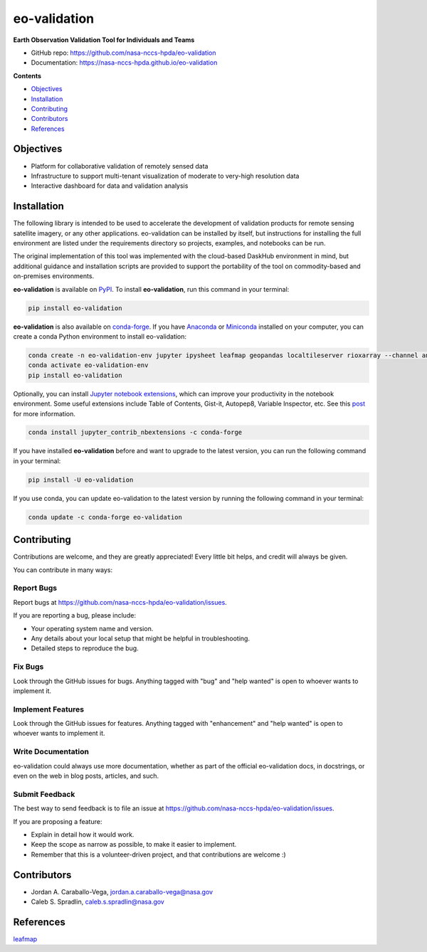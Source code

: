 =============
eo-validation
=============

.. image:: https://github.com/nasa-nccs-hpda/eo-validation/actions/workflows/lint.yml/badge.svg
        :target: https://github.com/nasa-nccs-hpda/eo-validation/actions/workflows/lint.yml

**Earth Observation Validation Tool for Individuals and Teams**

* GitHub repo: https://github.com/nasa-nccs-hpda/eo-validation
* Documentation: https://nasa-nccs-hpda.github.io/eo-validation

**Contents**

- `Objectives`_
- `Installation`_
- `Contributing`_
- `Contributors`_
- `References`_

Objectives
------------

- Platform for collaborative validation of remotely sensed data
- Infrastructure to support multi-tenant visualization of moderate to very-high resolution data
- Interactive dashboard for data and validation analysis

Installation
------------

The following library is intended to be used to accelerate the development of validation products
for remote sensing satellite imagery, or any other applications. eo-validation can be installed
by itself, but instructions for installing the full environment are listed under the requirements
directory so projects, examples, and notebooks can be run.

The original implementation of this tool was implemented with the cloud-based DaskHub environment 
in mind, but additional guidance and installation scripts are provided to support the portability
of the tool on commodity-based and on-premises environments.

**eo-validation** is available on `PyPI <https://pypi.org/project/eo-validation/>`__. To install **eo-validation**, run this command in your terminal:

.. code:: python

  pip install eo-validation


**eo-validation** is also available on `conda-forge <https://anaconda.org/conda-forge/eo-validation>`__.
If you have `Anaconda <https://www.anaconda.com/distribution/#download-section>`__ or `Miniconda <https://docs.conda.io/en/latest/miniconda.html>`__ 
installed on your computer, you can create a conda Python environment to install eo-validation:

.. code:: python

  conda create -n eo-validation-env jupyter ipysheet leafmap geopandas localtileserver rioxarray --channel anaconda --channel conda-forge
  conda activate eo-validation-env
  pip install eo-validation

Optionally, you can install `Jupyter notebook extensions <https://github.com/ipython-contrib/jupyter_contrib_nbextensions>`__,
which can improve your productivity in the notebook environment. Some useful extensions include Table of Contents, Gist-it,
Autopep8, Variable Inspector, etc. See this `post <https://towardsdatascience.com/jupyter-notebook-extensions-517fa69d2231>`__
for more information.       

.. code:: python

  conda install jupyter_contrib_nbextensions -c conda-forge 


If you have installed **eo-validation** before and want to upgrade to the latest version, you can run the following command in your terminal:

.. code:: python

  pip install -U eo-validation


If you use conda, you can update eo-validation to the latest version by running the following command in your terminal:
  
.. code:: python

  conda update -c conda-forge eo-validation

Contributing
------------

Contributions are welcome, and they are greatly appreciated! Every little bit
helps, and credit will always be given.

You can contribute in many ways:

Report Bugs
^^^^^^^^^^^

Report bugs at https://github.com/nasa-nccs-hpda/eo-validation/issues.

If you are reporting a bug, please include:

* Your operating system name and version.
* Any details about your local setup that might be helpful in troubleshooting.
* Detailed steps to reproduce the bug.

Fix Bugs
^^^^^^^^

Look through the GitHub issues for bugs. Anything tagged with "bug" and "help
wanted" is open to whoever wants to implement it.

Implement Features
^^^^^^^^^^^^^^^^^^

Look through the GitHub issues for features. Anything tagged with "enhancement"
and "help wanted" is open to whoever wants to implement it.

Write Documentation
^^^^^^^^^^^^^^^^^^^

eo-validation could always use more documentation, whether as part of the
official eo-validation docs, in docstrings, or even on the web in blog posts,
articles, and such.

Submit Feedback
^^^^^^^^^^^^^^^

The best way to send feedback is to file an issue at https://github.com/nasa-nccs-hpda/eo-validation/issues.

If you are proposing a feature:

* Explain in detail how it would work.
* Keep the scope as narrow as possible, to make it easier to implement.
* Remember that this is a volunteer-driven project, and that contributions
  are welcome :)

Contributors
------------

* Jordan A. Caraballo-Vega, jordan.a.caraballo-vega@nasa.gov
* Caleb S. Spradlin, caleb.s.spradlin@nasa.gov

References
------------

`leafmap <https://github.com/opengeos/leafmap>`_
